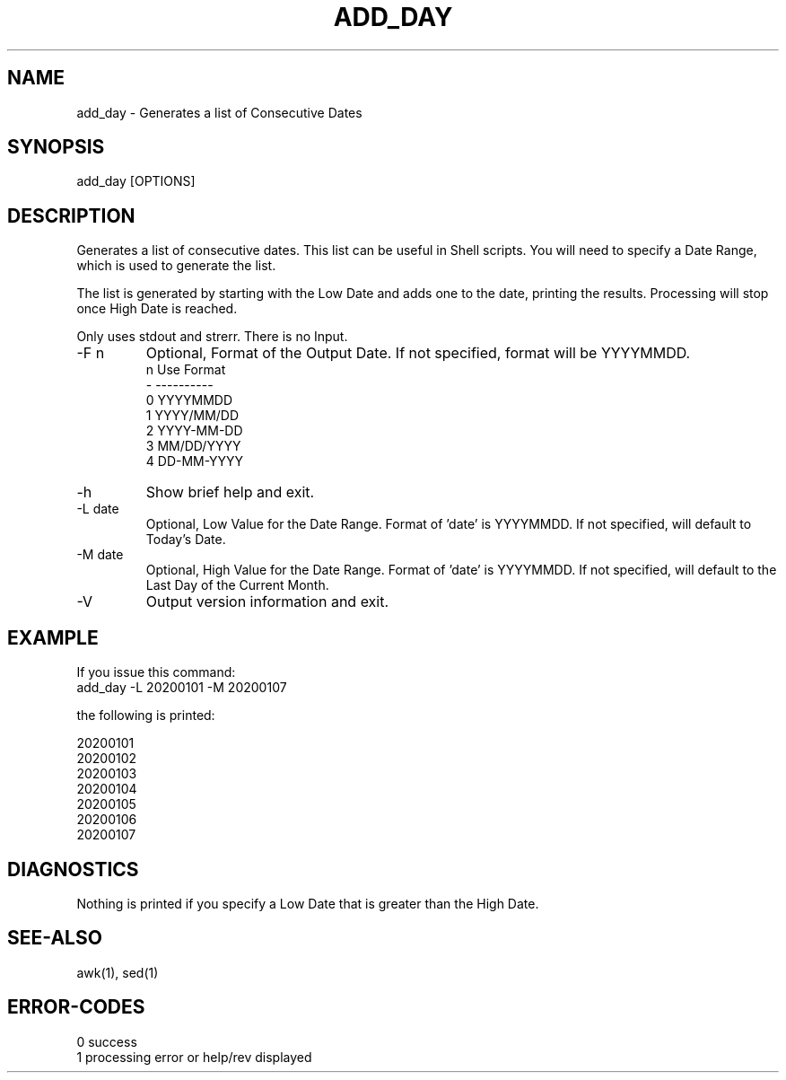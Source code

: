 .\"
.\" Copyright (c) 2020 2021 2022 2023
.\"     John McCue <jmccue@jmcunx.com>
.\"
.\" Permission to use, copy, modify, and distribute this software for any
.\" purpose with or without fee is hereby granted, provided that the above
.\" copyright notice and this permission notice appear in all copies.
.\"
.\" THE SOFTWARE IS PROVIDED "AS IS" AND THE AUTHOR DISCLAIMS ALL WARRANTIES
.\" WITH REGARD TO THIS SOFTWARE INCLUDING ALL IMPLIED WARRANTIES OF
.\" MERCHANTABILITY AND FITNESS. IN NO EVENT SHALL THE AUTHOR BE LIABLE FOR
.\" ANY SPECIAL, DIRECT, INDIRECT, OR CONSEQUENTIAL DAMAGES OR ANY DAMAGES
.\" WHATSOEVER RESULTING FROM LOSS OF USE, DATA OR PROFITS, WHETHER IN AN
.\" ACTION OF CONTRACT, NEGLIGENCE OR OTHER TORTIOUS ACTION, ARISING OUT OF
.\" OR IN CONNECTION WITH THE USE OR PERFORMANCE OF THIS SOFTWARE.
.\"
.TH ADD_DAY 1 "2020-11-17" "JMC" "User Commands"
.SH NAME
add_day - Generates a list of Consecutive Dates
.SH SYNOPSIS
add_day [OPTIONS]
.SH DESCRIPTION
Generates a list of consecutive dates.
This list can be useful in Shell scripts.
You will need to specify a Date Range, which
is used to generate the list.
.PP
The list is generated by starting with the
Low Date and adds one to the date,
printing the results.
Processing will stop once High Date is reached.
.PP
Only uses stdout and strerr.
There is no Input.
.TP
-F n
Optional, Format of the Output Date.
If not specified, format will be YYYYMMDD.
.nf
    n  Use Format
    -  ----------
    0  YYYYMMDD
    1  YYYY/MM/DD
    2  YYYY-MM-DD
    3  MM/DD/YYYY
    4  DD-MM-YYYY
.fi
.TP
-h
Show brief help and exit.
.TP
-L date
Optional, Low Value for the Date Range.
Format of 'date' is YYYYMMDD.
If not specified, will default to Today's Date.
.TP
-M date
Optional, High Value for the Date Range.
Format of 'date' is YYYYMMDD.
If not specified, will default to the Last Day
of the Current Month.
.TP
-V
Output version information and exit.
.SH EXAMPLE
If you issue this command:
.nf
add_day -L 20200101 -M 20200107

the following is printed:

20200101
20200102
20200103
20200104
20200105
20200106
20200107
.fi
.SH DIAGNOSTICS
Nothing is printed if you specify
a Low Date that is greater than the High Date.
.SH SEE-ALSO
awk(1),
sed(1)
.SH ERROR-CODES
.nf
0 success
1 processing error or help/rev displayed
.fi
